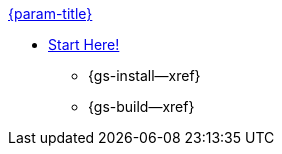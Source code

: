 .xref:java:quickstart.adoc[{param-title}]
// tag::get-started[]
* xref:{gs-prereqs--page}[Start Here!]
// tag::start[]
** {gs-install--xref}
// end::start[]
** {gs-build--xref}
// end::get-started[]